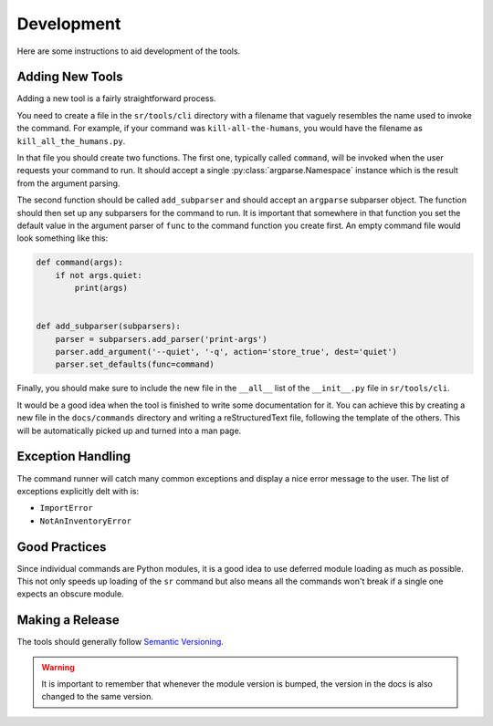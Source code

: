 Development
===========

Here are some instructions to aid development of the tools.

Adding New Tools
----------------

Adding a new tool is a fairly straightforward process.

You need to create a file in the ``sr/tools/cli`` directory with a filename
that vaguely resembles the name used to invoke the command. For example, if
your command was ``kill-all-the-humans``, you would have the filename as
``kill_all_the_humans.py``.

In that file you should create two functions. The first one, typically called
``command``, will be invoked when the user requests your command to run. It
should accept a single :py:class:`argparse.Namespace` instance which is the
result from the argument parsing.

The second function should be called ``add_subparser`` and should accept an
``argparse`` subparser object. The function should then set up any subparsers
for the command to run. It is important that somewhere in that function you set
the default value in the argument parser of ``func`` to the command function
you create first. An empty command file would look something like this:

.. code::

    def command(args):
        if not args.quiet:
            print(args)


    def add_subparser(subparsers):
        parser = subparsers.add_parser('print-args')
        parser.add_argument('--quiet', '-q', action='store_true', dest='quiet')
        parser.set_defaults(func=command)

Finally, you should make sure to include the new file in the ``__all__`` list
of the ``__init__.py`` file in ``sr/tools/cli``.

It would be a good idea when the tool is finished to write some documentation
for it. You can achieve this by creating a new file in the ``docs/commands``
directory and writing a reStructuredText file, following the template of the
others. This will be automatically picked up and turned into a man page.

Exception Handling
------------------

The command runner will catch many common exceptions and display a nice error
message to the user. The list of exceptions explicitly delt with is:

- ``ImportError``
- ``NotAnInventoryError``

Good Practices
--------------

Since individual commands are Python modules, it is a good idea to use deferred
module loading as much as possible. This not only speeds up loading of the
``sr`` command but also means all the commands won't break if a single one
expects an obscure module.

Making a Release
----------------

The tools should generally follow `Semantic Versioning <http://semver.org/>`_.

.. warning:: It is important to remember that whenever the module version is
             bumped, the version in the docs is also changed to the same
             version.
